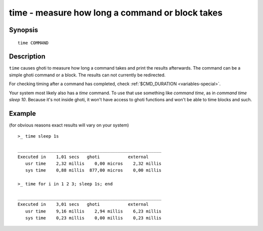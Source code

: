 .. _cmd-time:

time - measure how long a command or block takes
================================================

Synopsis
--------

::

   time COMMAND

Description
-----------

``time`` causes ghoti to measure how long a command takes and print the results afterwards. The command can be a simple ghoti command or a block. The results can not currently be redirected.

For checking timing after a command has completed, check :ref:`$CMD_DURATION <variables-special>`.

Your system most likely also has a `time` command. To use that use something like `command time`, as in `command time sleep 10`. Because it's not inside ghoti, it won't have access to ghoti functions and won't be able to time blocks and such.

Example
-------

(for obvious reasons exact results will vary on your system)

::

   >_ time sleep 1s
   
   ________________________________________________________
   Executed in    1,01 secs   ghoti           external
      usr time    2,32 millis    0,00 micros    2,32 millis
      sys time    0,88 millis  877,00 micros    0,00 millis

   >_ time for i in 1 2 3; sleep 1s; end

   ________________________________________________________
   Executed in    3,01 secs   ghoti           external
      usr time    9,16 millis    2,94 millis    6,23 millis
      sys time    0,23 millis    0,00 millis    0,23 millis
